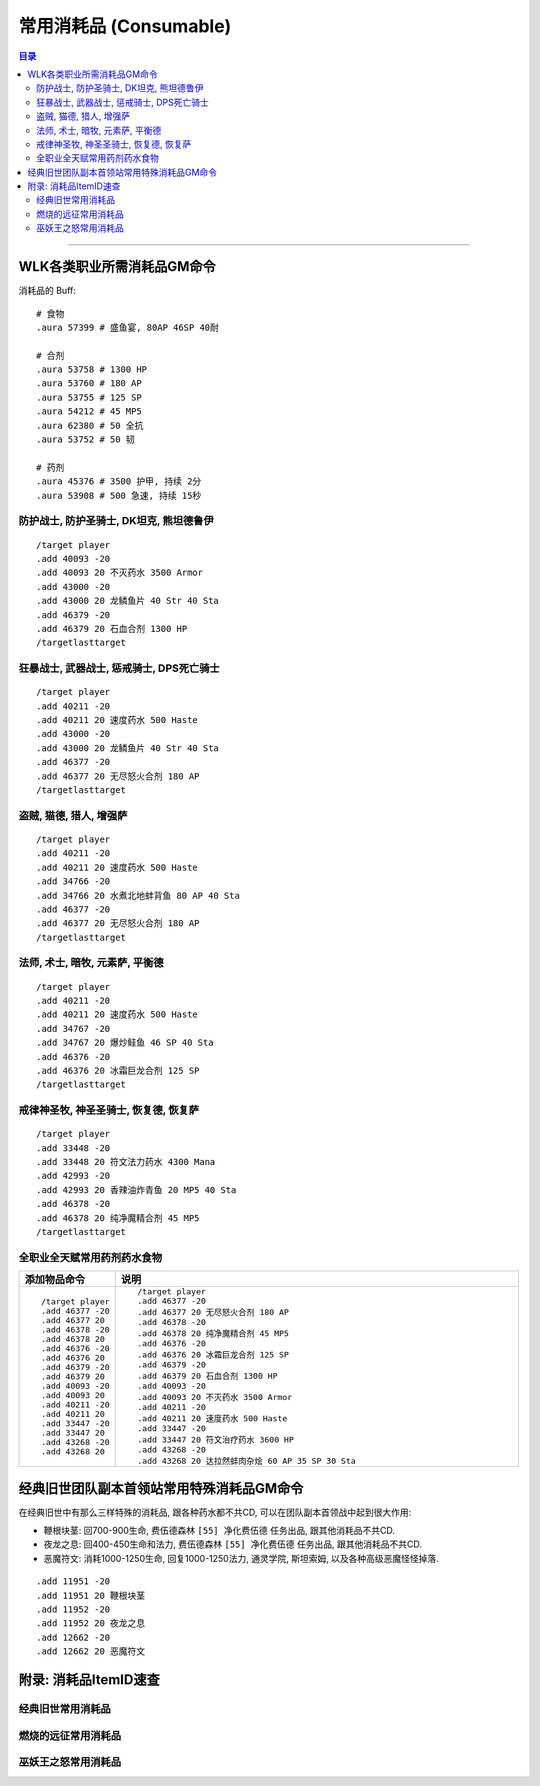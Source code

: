 .. _常用消耗品GM命令:

常用消耗品 (Consumable)
==============================================================================

.. contents:: 目录
    :depth: 2
    :local:

.. image:: /_static/images/consumable-icon/食物.png
.. image:: /_static/images/consumable-icon/饮料.png
.. image:: /_static/images/consumable-icon/合剂.png
.. image:: /_static/images/consumable-icon/药剂.png
.. image:: /_static/images/consumable-icon/药水.png

------

.. image:: /_static/images/expansion-logo/WoW01-Vanilla-Logo.png
    :target: 经典旧世常用消耗品_
    :height: 64 px

.. image:: /_static/images/expansion-logo/WoW02-The-Burning-Crusade-Logo.png
    :target: 燃烧的远征常用消耗品_
    :height: 64 px

.. image:: /_static/images/expansion-logo/WoW03-Wrath-of-the-Lich-King-Logo.png
    :target: 巫妖王之怒常用消耗品_
    :height: 64 px


.. _WLK各类职业所需消耗品GM命令:

WLK各类职业所需消耗品GM命令
-------------------------------------------------------------------------------

消耗品的 Buff::

    # 食物
    .aura 57399 # 盛鱼宴, 80AP 46SP 40耐

    # 合剂
    .aura 53758 # 1300 HP
    .aura 53760 # 180 AP
    .aura 53755 # 125 SP
    .aura 54212 # 45 MP5
    .aura 62380 # 50 全抗
    .aura 53752 # 50 韧

    # 药剂
    .aura 45376 # 3500 护甲, 持续 2分
    .aura 53908 # 500 急速, 持续 15秒


.. _WLK坦克消耗品GM命令:

防护战士, 防护圣骑士, DK坦克, 熊坦德鲁伊
~~~~~~~~~~~~~~~~~~~~~~~~~~~~~~~~~~~~~~~~~~~~~~~~~~~~~~~~~~~~~~~~~~~~~~~~~~~~~~
::

    /target player
    .add 40093 -20
    .add 40093 20 不灭药水 3500 Armor
    .add 43000 -20
    .add 43000 20 龙鳞鱼片 40 Str 40 Sta
    .add 46379 -20
    .add 46379 20 石血合剂 1300 HP
    /targetlasttarget


.. _WLK力量DPS消耗品GM命令:

狂暴战士, 武器战士, 惩戒骑士, DPS死亡骑士
~~~~~~~~~~~~~~~~~~~~~~~~~~~~~~~~~~~~~~~~~~~~~~~~~~~~~~~~~~~~~~~~~~~~~~~~~~~~~~
::

    /target player
    .add 40211 -20
    .add 40211 20 速度药水 500 Haste
    .add 43000 -20
    .add 43000 20 龙鳞鱼片 40 Str 40 Sta
    .add 46377 -20
    .add 46377 20 无尽怒火合剂 180 AP
    /targetlasttarget


.. _WLK敏捷DPS消耗品GM命令:

盗贼, 猫德, 猎人, 增强萨
~~~~~~~~~~~~~~~~~~~~~~~~~~~~~~~~~~~~~~~~~~~~~~~~~~~~~~~~~~~~~~~~~~~~~~~~~~~~~~
::

    /target player
    .add 40211 -20
    .add 40211 20 速度药水 500 Haste
    .add 34766 -20
    .add 34766 20 水煮北地蚌背鱼 80 AP 40 Sta
    .add 46377 -20
    .add 46377 20 无尽怒火合剂 180 AP
    /targetlasttarget


.. _WLK法系DPS消耗品GM命令:

法师, 术士, 暗牧, 元素萨, 平衡德
~~~~~~~~~~~~~~~~~~~~~~~~~~~~~~~~~~~~~~~~~~~~~~~~~~~~~~~~~~~~~~~~~~~~~~~~~~~~~~
::

    /target player
    .add 40211 -20
    .add 40211 20 速度药水 500 Haste
    .add 34767 -20
    .add 34767 20 爆炒鲑鱼 46 SP 40 Sta
    .add 46376 -20
    .add 46376 20 冰霜巨龙合剂 125 SP
    /targetlasttarget


.. _WLK法系治疗消耗品GM命令:

戒律神圣牧, 神圣圣骑士, 恢复德, 恢复萨
~~~~~~~~~~~~~~~~~~~~~~~~~~~~~~~~~~~~~~~~~~~~~~~~~~~~~~~~~~~~~~~~~~~~~~~~~~~~~~
::

    /target player
    .add 33448 -20
    .add 33448 20 符文法力药水 4300 Mana
    .add 42993 -20
    .add 42993 20 香辣油炸青鱼 20 MP5 40 Sta
    .add 46378 -20
    .add 46378 20 纯净魔精合剂 45 MP5
    /targetlasttarget


.. _WLK全职业通用消耗品GM命令:

全职业全天赋常用药剂药水食物
~~~~~~~~~~~~~~~~~~~~~~~~~~~~~~~~~~~~~~~~~~~~~~~~~~~~~~~~~~~~~~~~~~~~~~~~~~~~~~
.. list-table::
    :widths: 10 60
    :header-rows: 1

    * - 添加物品命令
      - 说明
    * - ::

            /target player
            .add 46377 -20
            .add 46377 20
            .add 46378 -20
            .add 46378 20
            .add 46376 -20
            .add 46376 20
            .add 46379 -20
            .add 46379 20
            .add 40093 -20
            .add 40093 20
            .add 40211 -20
            .add 40211 20
            .add 33447 -20
            .add 33447 20
            .add 43268 -20
            .add 43268 20
      - ::

            /target player
            .add 46377 -20
            .add 46377 20 无尽怒火合剂 180 AP
            .add 46378 -20
            .add 46378 20 纯净魔精合剂 45 MP5
            .add 46376 -20
            .add 46376 20 冰霜巨龙合剂 125 SP
            .add 46379 -20
            .add 46379 20 石血合剂 1300 HP
            .add 40093 -20
            .add 40093 20 不灭药水 3500 Armor
            .add 40211 -20
            .add 40211 20 速度药水 500 Haste
            .add 33447 -20
            .add 33447 20 符文治疗药水 3600 HP
            .add 43268 -20
            .add 43268 20 达拉然蚌肉杂烩 60 AP 35 SP 30 Sta


.. _经典旧世团队副本首领站常用特殊消耗品GM命令:

经典旧世团队副本首领站常用特殊消耗品GM命令
------------------------------------------------------------------------------

在经典旧世中有那么三样特殊的消耗品, 跟各种药水都不共CD, 可以在团队副本首领战中起到很大作用:

- 鞭根块茎: 回700-900生命, 费伍德森林 ``[55] 净化费伍德`` 任务出品, 跟其他消耗品不共CD.
- 夜龙之息: 回400-450生命和法力, 费伍德森林 ``[55] 净化费伍德`` 任务出品, 跟其他消耗品不共CD.
- 恶魔符文: 消耗1000-1250生命, 回复1000-1250法力, 通灵学院, 斯坦索姆, 以及各种高级恶魔怪怪掉落.

::

    .add 11951 -20
    .add 11951 20 鞭根块茎
    .add 11952 -20
    .add 11952 20 夜龙之息
    .add 12662 -20
    .add 12662 20 恶魔符文


.. _消耗品ItemID速查:

附录: 消耗品ItemID速查
------------------------------------------------------------------------------

.. _经典旧世怒常用消耗品GM命令:

经典旧世常用消耗品
~~~~~~~~~~~~~~~~~~~~~~~~~~~~~~~~~~~~~~~~~~~~~~~~~~~~~~~~~~~~~~~~~~~~~~~~~~~~~~

.. jinja:: doc_data

    {{ doc_data.lt_consumable_vanilla.render() }}


.. _燃烧的远征常用消耗品GM命令:

燃烧的远征常用消耗品
~~~~~~~~~~~~~~~~~~~~~~~~~~~~~~~~~~~~~~~~~~~~~~~~~~~~~~~~~~~~~~~~~~~~~~~~~~~~~~

.. jinja:: doc_data

    {{ doc_data.lt_consumable_tbc.render() }}


.. _巫妖王之怒常用消耗品GM命令:

巫妖王之怒常用消耗品
~~~~~~~~~~~~~~~~~~~~~~~~~~~~~~~~~~~~~~~~~~~~~~~~~~~~~~~~~~~~~~~~~~~~~~~~~~~~~~

.. jinja:: doc_data

    {{ doc_data.lt_consumable_wlk.render() }}
